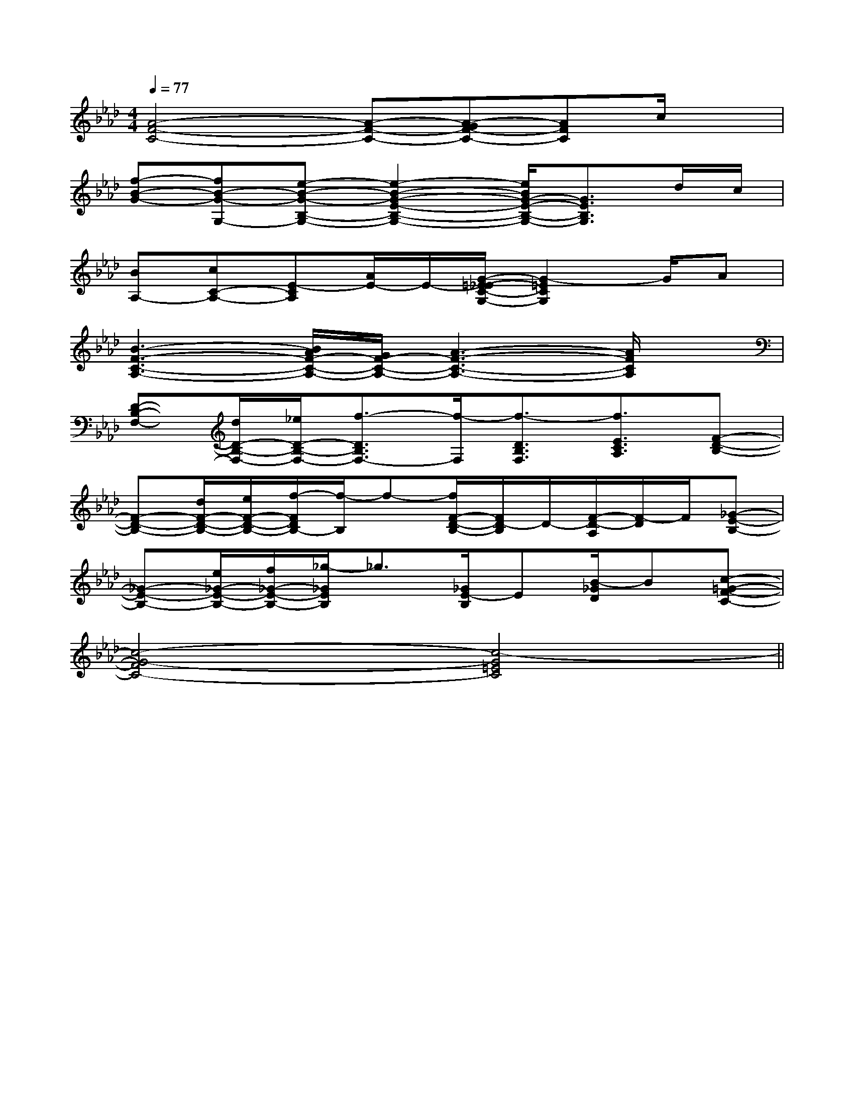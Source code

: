X:1
T:
M:4/4
L:1/8
Q:1/4=77
K:Ab
%4flats
%%MIDI program 0
V:1
%%MIDI program 0
[A4-F4-C4-][A-F-C-][A-GF-C-][AFC]c/2x/2|
[f-B-G-][fB-G-G,-][e-B-G-B,-G,-][e2-B2-G2-E2-B,2-G,2-][e/2B/2G/2-E/2-B,/2-G,/2-][G3/2E3/2B,3/2G,3/2]d/2c/2|
[BA,-][cC-A,-][E-CA,][A/2E/2-]E/2-[G/2-=E/2-_E/2C/2-G,/2-][G2-=E2C2G,2]G/2A|
[B3-F3-C3-A,3-][B/2A/2F/2-C/2-A,/2-][G/2F/2-C/2-A,/2-][A3-F3-C3-A,3-][A/2F/2C/2A,/2]x/2|
[D-B,-F,-][d/2D/2-B,/2-F,/2-][_e/2D/2-B,/2-F,/2-][f3/2-D3/2B,3/2F,3/2-][f/2-F,/2][f3/2-D3/2B,3/2F,3/2][f3/2E3/2C3/2A,3/2][F-D-B,-]|
[F-D-B,-][d/2F/2-D/2-B,/2-][e/2F/2-D/2-B,/2-][f/2-F/2D/2B,/2-][f/2-B,/2]f-[f/2F/2-D/2-B,/2-][F/2D/2-B,/2]D/2-[F/2-D/2-A,/2][F/2-D/2]F/2[_G-E-B,-]|
[_G-E-B,-][e/2_G/2-E/2-B,/2-][f/2_G/2-E/2-B,/2-][_g/2-_G/2E/2B,/2]_g3/2[_G/2E/2-B,/2]E[B/2-_G/2D/2]B[c-=G-F-C-]|
[c4-G4-F4C4-][c4-G4=E4C4]||
|
|
|
|
|
|
|
|
|
|
|
|
|
|
C/2A,/2]C/2A,/2]C/2A,/2]C/2A,/2]C/2A,/2]C/2A,/2]C/2A,/2]C/2A,/2]C/2A,/2]C/2A,/2]C/2A,/2]C/2A,/2]C/2A,/2]C/2A,/2]C/2A,/2][C-A,-E,-A,,-][C-A,-E,-A,,-][C-A,-E,-A,,-][C-A,-E,-A,,-][C-A,-E,-A,,-][C-A,-E,-A,,-][C-A,-E,-A,,-][C-A,-E,-A,,-][C-A,-E,-A,,-][C-A,-E,-A,,-][C-A,-E,-A,,-][C-A,-E,-A,,-][C-A,-E,-A,,-][C-A,-E,-A,,-]d/2A/2-d/2A/2-d/2A/2-d/2A/2-d/2A/2-d/2A/2-d/2A/2-d/2A/2-d/2A/2-d/2A/2-d/2A/2-d/2A/2-d/2A/2-d/2A/2-d/2A/2-[D/2D,/2[D/2D,/2[D/2D,/2[D/2D,/2[D/2D,/2[D/2D,/2[D/2D,/2[D/2D,/2[D/2D,/2[D/2D,/2[D/2D,/2[D/2D,/2[D/2D,/2[D/2D,/2[D/2D,/23/2D3/2-G,3/2-]3/2D3/2-G,3/2-]3/2D3/2-G,3/2-]3/2D3/2-G,3/2-]3/2D3/2-G,3/2-]3/2D3/2-G,3/2-]3/2D3/2-G,3/2-]3/2D3/2-G,3/2-]3/2D3/2-G,3/2-]3/2D3/2-G,3/2-]3/2D3/2-G,3/2-]3/2D3/2-G,3/2-]3/2D3/2-G,3/2-]3/2D3/2-G,3/2-]3/2D3/2-G,3/2-]fx/2fx/2fx/2fx/2fx/2fx/2fx/2fx/2fx/2fx/2fx/2fx/2fx/2fx/2fx/2[a/2F,/2][a/2F,/2][a/2F,/2][a/2F,/2][a/2F,/2][a/2F,/2][a/2F,/2][a/2F,/2][a/2F,/2][a/2F,/2][a/2F,/2][a/2F,/2][a/2F,/2][a/2F,/2][a/2F,/2]E,/2E,/2E,/2E,/2E,/2E,/2E,/2E,/2E,/2E,/2E,/2E,/2E,/2E,/2E,/2E,/2E,/2E,/2E,/2E,/2E,/2E,/2E,/2E,/2E,/2E,/2E,/2E,/2E,/2E,/2E,/2E,/2E,/2E,/2E,/2E,/2E,/2E,/2E,/2E,/2E,/2E,/2E,/2E,/2E,/2E,/2E,/2E,/2E,/2E,/2E,/2E,/2E,/2E,/2E,/2E,/2E,/2E,/2E,/2E,/2E,/2E,/2E,/2E,/2E,/2E,/2E,/2E,/2E,/2E,/2E,/2E,/2E,/2E,/2E,/2G,,2G,,2G,,2G,,2G,,2G,,2G,,2G,,2G,,2G,,2G,,2G,,2G,,2G,,2[B/2-D/2B,/2-[B/2-D/2B,/2-[B/2-D/2B,/2-[B/2-D/2B,/2-[B/2-D/2B,/2-[B/2-D/2B,/2-[B/2-D/2B,/2-[B/2-D/2B,/2-[B/2-D/2B,/2-[B/2-D/2B,/2-[B/2-D/2B,/2-[B/2-D/2B,/2-[B/2-D/2B,/2-[B/2-D/2B,/2-[B/2-D/2B,/2-[G-E-B,-E,,][G-E-B,-E,,][G-E-B,-E,,][G-E-B,-E,,][G-E-B,-E,,][G-E-B,-E,,][G-E-B,-E,,][G-E-B,-E,,][G-E-B,-E,,][G-E-B,-E,,][G-E-B,-E,,][G-E-B,-E,,][G-E-B,-E,,][G-E-B,-E,,][G-E-B,-E,,][D=B,][D=B,][D=B,][D=B,][D=B,][D=B,][D=B,][D=B,][D=B,][D=B,][D=B,][D=B,][D=B,][D=B,][D=B,][E3=C[E3=C[E3=C[E3=C[E3=C[E3=C[E3=C[E3=C[E3=C[E3=C[E3=C[E3=C[E3=C[E3=C[c/2-^G/2[c/2-^G/2[c/2-^G/2[c/2-^G/2[c/2-^G/2[c/2-^G/2[c/2-^G/2[c/2-^G/2[c/2-^G/2[c/2-^G/2[c/2-^G/2[c/2-^G/2[c/2-^G/2[c/2-^G/2[c/2-^G/2[ECA,E,A,,-][ECA,E,A,,-][ECA,E,A,,-][ECA,E,A,,-][ECA,E,A,,-][ECA,E,A,,-][ECA,E,A,,-][ECA,E,A,,-][ECA,E,A,,-][ECA,E,A,,-][ECA,E,A,,-][ECA,E,A,,-][ECA,E,A,,-][ECA,E,A,,-][ECA,E,A,,-][d2A2F[d2A2F[d2A2F[d2A2F[d2A2F[d2A2F[d2A2F[d2A2F[d2A2F[d2A2F[d2A2F